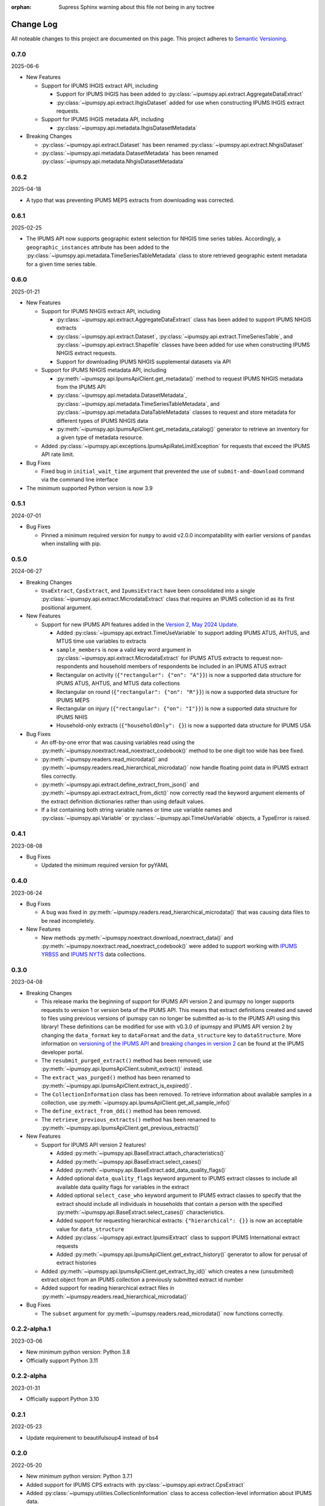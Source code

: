 :orphan: Supress Sphinx warning about this file not being in any toctree

.. ipumspy version history

Change Log
==========

All noteable changes to this project are documented on this page.
This project adheres to `Semantic Versioning`_.

.. _Semantic Versioning: http://semver.org/


0.7.0
-----
2025-06-6

* New Features

  * Support for IPUMS IHGIS extract API, including

    * Support for IPUMS IHGIS has been added to :py:class:`~ipumspy.api.extract.AggregateDataExtract`
    * :py:class:`~ipumspy.api.extract.IhgisDataset` added for use when constructing IPUMS IHGIS extract requests.
  
  * Support for IPUMS IHGIS metadata API, including

    * :py:class:`~ipumspy.api.metadata.IhgisDatasetMetadata`

* Breaking Changes

  * :py:class:`~ipumspy.api.extract.Dataset` has been renamed :py:class:`~ipumspy.api.extract.NhgisDataset`
  * :py:class:`~ipumspy.api.metadata.DatasetMetadata` has been renamed :py:class:`~ipumspy.api.metadata.NhgisDatasetMetadata`

0.6.2
-----
2025-04-18

* A typo that was preventing IPUMS MEPS extracts from downloading was corrected. 


0.6.1
-----
2025-02-25

* The IPUMS API now supports geographic extent selection for NHGIS time series tables.
  Accordingly, a ``geographic_instances`` attribute has been added to the 
  :py:class:`~ipumspy.api.metadata.TimeSeriesTableMetadata` class to store retrieved
  geographic extent metadata for a given time series table.

0.6.0
-----
2025-01-21

* New Features

  * Support for IPUMS NHGIS extract API, including

    * :py:class:`~ipumspy.api.extract.AggregateDataExtract` class has been added to support IPUMS NHGIS extracts
    * :py:class:`~ipumspy.api.extract.Dataset`, :py:class:`~ipumspy.api.extract.TimeSeriesTable`, and 
      :py:class:`~ipumspy.api.extract.Shapefile` classes have been added for use when constructing IPUMS NHGIS extract requests.
    * Support for downloading IPUMS NHGIS supplemental datasets via API
  
  * Support for IPUMS NHGIS metadata API, including

    * :py:meth:`~ipumspy.api.IpumsApiClient.get_metadata()` method to request IPUMS NHGIS metadata from the IPUMS API
    * :py:class:`~ipumspy.api.metadata.DatasetMetadata`, :py:class:`~ipumspy.api.metadata.TimeSeriesTableMetadata`, and :py:class:`~ipumspy.api.metadata.DataTableMetadata` classes to request and store metadata for different types of IPUMS NHGIS data
    * :py:meth:`~ipumspy.api.IpumsApiClient.get_metadata_catalog()` generator to retrieve an inventory for a given type of metadata resource.

  * Added :py:class:`~ipumspy.api.exceptions.IpumsApiRateLimitException` for requests that exceed the IPUMS API rate limit.

* Bug Fixes

  * Fixed bug in ``initial_wait_time`` argument that prevented the use of ``submit-and-download`` command via the command line interface

* The minimum supported Python version is now 3.9

0.5.1
-----
2024-07-01

* Bug Fixes

  * Pinned a minimum required version for ``numpy`` to avoid v2.0.0 incompatability with earlier versions of ``pandas`` when installing with pip.

0.5.0
-----
2024-06-27

* Breaking Changes

  * ``UsaExtract``, ``CpsExtract``, and ``IpumsiExtract`` have been consolidated into a single :py:class:`~ipumspy.api.extract.MicrodataExtract` class that requires an IPUMS collection id as its first positional argument.

* New Features

  * Support for new IPUMS API features added in the `Version 2, May 2024 Update <https://developer.ipums.org/docs/v2/apiprogram/changelog/>`_.

    * Added :py:class:`~ipumspy.api.extract.TimeUseVariable` to support adding IPUMS ATUS, AHTUS, and MTUS time use variables to extracts
    * ``sample_members`` is now a valid key word argument in :py:class:`~ipumspy.api.extract.MicrodataExtract` for IPUMS ATUS extracts to request non-respondents and household members of respondents be included in an IPUMS ATUS extract
    * Rectangular on activity (``{"rectangular": {"on": "A"}}``) is now a supported data structure for IPUMS ATUS, AHTUS, and MTUS data collections
    * Rectangular on round (``{"rectangular": {"on": "R"}}``) is now a supported data structure for IPUMS MEPS
    * Rectangular on injury (``{"rectangular": {"on": "I"}}``) is now a supported data structure for IPUMS NHIS
    * Household-only extracts (``{"householdOnly": {}``) is now a supported data structure for IPUMS USA

* Bug Fixes

  * An off-by-one error that was causing variables read using the :py:meth:`~ipumspy.noextract.read_noextract_codebook()` method to be one digit too wide has bee fixed.
  * :py:meth:`~ipumspy.readers.read_microdata()` and :py:meth:`~ipumspy.readers.read_hierarchical_microdata()` now handle floating point data in IPUMS extract files correctly.
  * :py:meth:`~ipumspy.api.extract.define_extract_from_json()` and :py:meth:`~ipumspy.api.extract.extract_from_dict()` now correctly read the keyword argument elements of the extract definition dictionaries rather than using default values.
  * If a list containing both string variable names or time use variable names and :py:class:`~ipumspy.api.Variable` or :py:class:`~ipumspy.api.TimeUseVariable` objects, a TypeError is raised.

0.4.1
-----
2023-08-08

* Bug Fixes

  * Updated the minimum required version for pyYAML

0.4.0
-----
2023-06-24

* Bug Fixes

  * A bug was fixed in :py:meth:`~ipumspy.readers.read_hierarchical_microdata()` that was causing data files to be read incompletely. 

* New Features
  
  * New methods :py:meth:`~ipumspy.noextract.download_noextract_data()` and :py:meth:`~ipumspy.noextract.read_noextract_codebook()` were added to support working with `IPUMS YRBSS <https://www.ipums.org/projects/ipums-yrbss>`__ and `IPUMS NYTS <https://www.ipums.org/projects/ipums-nyts>`__ data collections.

0.3.0
-----
2023-04-08

* Breaking Changes
  
  * This release marks the beginning of support for IPUMS API version 2 and ipumspy no longer supports requests to version 1 or version beta of the IPUMS API. This means that extract definitions created and saved to files using previous versions of ipumspy can no longer be submitted as-is to the IPUMS API using this library! These definitions can be modified for use with v0.3.0 of ipumspy and IPUMS API version 2 by changing the ``data_format`` key to ``dataFormat`` and the ``data_structure`` key to ``dataStructure``. More information on `versioning of the IPUMS API <https://developer.ipums.org/docs/apiprogram/versioning/>`_ and `breaking changes in version 2 <https://developer.ipums.org/docs/apiprogram/changelog/>`_ can be found at the IPUMS developer portal.
  * The ``resubmit_purged_extract()`` method has been removed; use :py:meth:`~ipumspy.api.IpumsApiClient.submit_extract()` instead.
  * The ``extract_was_purged()`` method has been renamed to :py:meth:`~ipumspy.api.IpumsApiClient.extract_is_expired()`.
  * The ``CollectionInformation`` class has been removed. To retrieve information about available samples in a collection, use :py:meth:`~ipumspy.api.IpumsApiClient.get_all_sample_info()`
  * The ``define_extract_from_ddi()`` method has been removed.
  * The ``retrieve_previous_extracts()`` method has been renamed to :py:meth:`~ipumspy.api.IpumsApiClient.get_previous_extracts()`

* New Features

  * Support for IPUMS API version 2 features!

    * Added :py:meth:`~ipumspy.api.BaseExtract.attach_characteristics()`
    * Added :py:meth:`~ipumspy.api.BaseExtract.select_cases()`
    * Added :py:meth:`~ipumspy.api.BaseExtract.add_data_quality_flags()`
    * Added optional ``data_quality_flags`` keyword argument to IPUMS extract classes to include all available data quality flags for variables in the extract
    * Added optional ``select_case_who`` keyword argument to IPUMS extract classes to specify that the extract should include all individuals in households that contain a person with the specified :py:meth:`~ipumspy.api.BaseExtract.select_cases()` characteristics.
    * Added support for requesting hierarchical extracts: ``{"hierarchical": {}}`` is now an acceptable value for ``data_structure``
    * Added :py:class:`~ipumspy.api.extract.IpumsiExtract` class to support IPUMS International extract requests
    * Added :py:meth:`~ipumspy.api.IpumsApiClient.get_extract_history()` generator to allow for perusal of extract histories

  * Added :py:meth:`~ipumspy.api.IpumsApiClient.get_extract_by_id()` which creates a new (unsubmited) extract object from an IPUMS collection a previously submitted extract id number
  * Added support for reading hierarchical extract files in :py:meth:`~ipumspy.readers.read_hierarchical_microdata()`

* Bug Fixes

  * The ``subset`` argument for :py:meth:`~ipumspy.readers.read_microdata()` now functions correctly.

0.2.2-alpha.1
-------------
2023-03-06

* New minimum python version: Python 3.8
* Officially support Python 3.11

0.2.2-alpha
-----------
2023-01-31

* Officially support Python 3.10

0.2.1
-----
2022-05-23

* Update requirement to beautifulsoup4 instead of bs4

0.2.0
-----
2022-05-20

* New minimum python version: Python 3.7.1 
* Added support for IPUMS CPS extracts with :py:class:`~ipumspy.api.extract.CpsExtract`
* Added :py:class:`~ipumspy.utilities.CollectionInformation` class to access collection-level information about IPUMS data.
* Added ability to download Stata, SPSS, SAS, and R command files with data files :py:meth:`~ipumspy.api.IpumsApiClient.download_extract()`.
* Added :py:meth:`~ipumspy.api.extract.extract_to_dict()` and :py:meth:`~ipumspy.api.extract.extract_from_dict()` method to enable easy exporting of extract objects to dictionary objects and creation of extract objects from dictionaries.
* Added :py:meth:`~ipumspy.api.extract.define_extract_from_ddi()` method to re-create an IPUMS extract object from a DDI codebook.
* Added convenience method :py:meth:`~ipumspy.api.extract.save_extract_as_json()` to save IPUMS extract definition to json file.
* Added convenience method :py:meth:`~ipumspy.api.extract.define_extract_from_json()` to read an IPUMS extract definition from a json file.
* Added :py:meth:`~ipumspy.api.exceptions.IpumsExtractNotSubmitted` exception. This will be raised when attempting to retrieve an extract id or download link from a extract that has not been submitted to the IPUMS extract engine.
* Added :py:meth:`~ipumspy.ddi.Codebook.get_all_types()` method to access all types of ddi codebook variables in an easy way.
* Added parameter `string_pyarrow` to :py:meth:`~ipumspy.ddi.Codebook.get_all_types()` method. If this parameter is set to True and used in conjunction
  with parameter `type_format="pandas_type"` or `type_format="pandas_type_efficient"`, then the string column dtype (pandas.StringDtype()) is overriden with pandas.StringDtype(storage="pyarrow"). Useful for
  users who want to convert an IPUMS extract in csv format to parquet format.
  The dictionary returned by this method can then be used in the dtype argument of :py:meth:`~ipumspy.readers.read_microdata()` or :py:meth:`~ipumspy.readers.read_microdata_chunked()`.
* Added :py:meth:`~ipumspy.ddi.VariableDescription.pandas_type_efficient`. This type format is more efficient than `pandas_type`
  and is a sort of mix between `pandas_type` and `numpy_type`. Integer and float variables are coded as `numpy.float64`, string as `pandas.StringDtype()`.

0.1.0
-----
2021-11-30

* This is the initial version of ipumspy.
